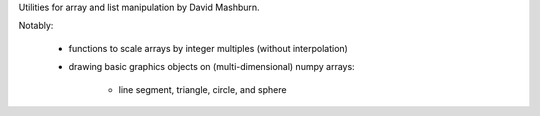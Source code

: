Utilities for array and list manipulation by David Mashburn.

Notably:

 * functions to scale arrays by integer multiples (without interpolation)

 * drawing basic graphics objects on (multi-dimensional) numpy arrays:

     * line segment, triangle, circle, and sphere


